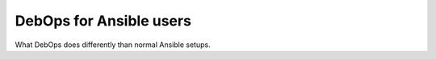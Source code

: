 DebOps for Ansible users
========================

What DebOps does differently than normal Ansible setups.
